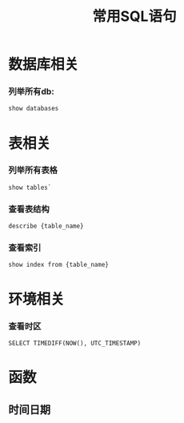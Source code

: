 #+TITLE: 常用SQL语句
:PROPERTIES:
#+TAGS:
#+STARTUP: showall
#+STARTUP: noindent
#+STARTUP: showstars
:END:

* 数据库相关
*** 列举所有db: 
#+BEGIN_SRC sql
show databases
#+END_SRC

* 表相关
*** 列举所有表格
#+BEGIN_SRC 
show tables`
#+END_SRC

*** 查看表结构
#+BEGIN_SRC 
describe {table_name}
#+END_SRC

*** 查看索引
#+BEGIN_SRC 
show index from {table_name}
#+END_SRC

* 环境相关
*** 查看时区
#+BEGIN_SRC 
SELECT TIMEDIFF(NOW(), UTC_TIMESTAMP)
#+END_SRC

* 函数
** 时间日期
